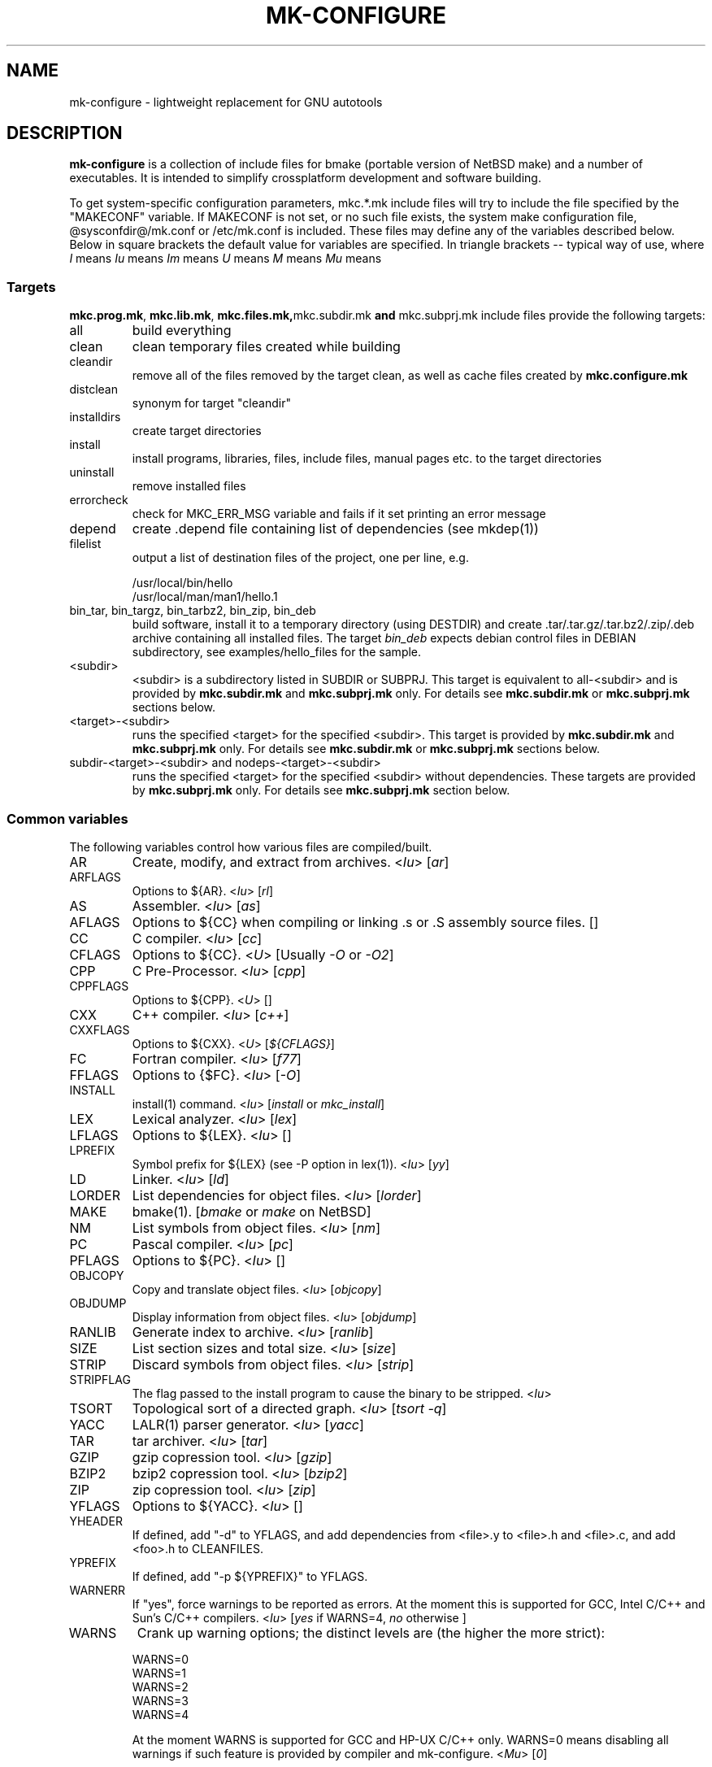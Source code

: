 .\"	$NetBSD$
.\"
.\" This file contains parts of NetBSD's bsd.README file
.\"
.\" Copyright (c) 2009-2010 by Aleksey Cheusov (vle@gmx.net)
.\" Absolutely no warranty.
.\"
.\" ------------------------------------------------------------------
.de VS \" Verbatim Start
.sp
.ft CW
.nf
.ne \\$1
..
.de VE \" Verbatim End
.ft R
.fi
.sp
..
.\" ------------------------------------------------------------------
.TH MK-CONFIGURE 7 "Sep 2, 2009" "" ""
.SH NAME
mk-configure \- lightweight replacement for GNU autotools
.SH DESCRIPTION
.B mk-configure
is a collection of include files for bmake (portable version of
NetBSD make) and a number of executables. It is intended to simplify
crossplatform development and software building.
.P
To get system-specific configuration parameters, mkc.*.mk include
files will try to include the file specified by the "MAKECONF"
variable.  If MAKECONF is not set, or no such file exists, the system
make configuration file, @sysconfdir@/mk.conf or /etc/mk.conf is
included.  These files may define any of the variables described
below. Below in square brackets the default value for variables are specified.
In triangle brackets -- typical way of use, where
.I I
means \"Initialized by mk-configure\",
.I Iu
means \"Initialized by mk-configure but may be initialized or overriden by user\",
.I Im
means \"Initialized by mk-configure but may be set in Makefile\",
.I U
means \"Usually set by user\",
.I M
means \"May be set or changed in project's Makefile\" and
.I Mu
means \"May be set in project's Makefile but may be initialized or overriden by user\".
.SS "Targets"
.BR mkc.prog.mk ", " mkc.lib.mk ", " mkc.files.mk, mkc.subdir.mk " and " mkc.subprj.mk
include files provide the following targets:
.IP all
build everything
.IP clean
clean temporary files created while building
.IP cleandir
remove all of the files removed by the target clean, as
well as cache files created by
.B mkc.configure.mk
.IP distclean
synonym for target "cleandir"
.IP installdirs
create target directories
.IP install
install programs, libraries, files, include files, manual pages etc.
to the target directories
.IP uninstall
remove installed files
.IP errorcheck
check for MKC_ERR_MSG variable and fails if it set printing
an error message
.IP depend
create .depend file containing list of dependencies (see mkdep(1))
.IP filelist
output a list of destination files of the project, one per line, e.g.
.VS
  /usr/local/bin/hello
  /usr/local/man/man1/hello.1
.VE
.IP "bin_tar, bin_targz, bin_tarbz2, bin_zip, bin_deb"
build software, install it to a temporary directory (using DESTDIR)
and create .tar/.tar.gz/.tar.bz2/.zip/.deb archive
containing all installed files.
The target
.I bin_deb
expects debian control files in DEBIAN subdirectory, see examples/hello_files
for the sample.
.IP <subdir>
<subdir> is a subdirectory listed in SUBDIR or SUBPRJ.
This target is equivalent to all-<subdir> and is provided by
.BR mkc.subdir.mk " and " mkc.subprj.mk
only. For details see
.BR mkc.subdir.mk " or " mkc.subprj.mk
sections below.
.IP <target>-<subdir>
runs the specified <target> for the specified <subdir>.
This target is provided by
.BR mkc.subdir.mk " and " mkc.subprj.mk
only. For details see
.BR mkc.subdir.mk " or " mkc.subprj.mk
sections below.
.IP "subdir-<target>-<subdir> and nodeps-<target>-<subdir>"
runs the specified <target> for the specified <subdir> without dependencies.
These targets are provided by
.BR mkc.subprj.mk
only. For details see
.BR mkc.subprj.mk
section below.
.SS "Common variables"
The following variables control how various files are compiled/built.
.IP AR
Create, modify, and extract from archives.
.RI < Iu >
.RI [ ar ]
.IP ARFLAGS
Options to ${AR}.
.RI < Iu >
.RI [ rl ]
.IP AS
Assembler.
.RI < Iu >
.RI [ as ]
.IP AFLAGS
Options to ${CC} when compiling or linking .s or .S
assembly source files.  []
.IP CC
C compiler.
.RI < Iu >
.RI [ cc ]
.IP CFLAGS
Options to ${CC}.
.RI < U >
.RI "[Usually " -O " or " -O2 ]
.IP CPP
C Pre-Processor.
.RI < Iu >
.RI [ cpp ]
.IP CPPFLAGS
Options to ${CPP}.
.RI < U >
.RI [ "" ]
.IP CXX
C++ compiler.
.RI < Iu >
.RI [ c++ ]
.IP CXXFLAGS
Options to ${CXX}.
.RI < U >
.RI [ ${CFLAGS} ]
.IP FC
Fortran compiler.
.RI < Iu >
.RI [ f77 ]
.IP FFLAGS
Options to {$FC}.
.RI < Iu >
.RI [ -O ]
.IP INSTALL
install(1) command.
.RI < Iu >
.RI [ install " or " mkc_install ]
.IP LEX
Lexical analyzer.
.RI < Iu >
.RI [ lex ]
.IP LFLAGS
Options to ${LEX}.
.RI < Iu >
.RI [ "" ]
.IP LPREFIX
Symbol prefix for ${LEX} (see -P option in lex(1)).
.RI < Iu >
.RI [ yy ]
.IP LD
Linker.
.RI < Iu >
.RI [ ld ]
.IP LORDER
List dependencies for object files.
.RI < Iu >
.RI [ lorder ]
.IP MAKE
bmake(1).
.RI [ bmake " or " make " on NetBSD]"
.IP NM
List symbols from object files.
.RI < Iu >
.RI [ nm ]
.IP PC
Pascal compiler.
.RI < Iu >
.RI [ pc ]
.IP PFLAGS
Options to ${PC}.
.RI < Iu >
.RI [ "" ]
.\" .IP OBJC
.\" Objective C compiler.  [${CC}]
.\" .IP OBJCFLAGS
.\" Options to ${OBJC}.  [${CFLAGS}]
.IP OBJCOPY
Copy and translate object files.
.RI < Iu >
.RI [ objcopy ]
.IP OBJDUMP
Display information from object files.
.RI < Iu >
.RI [ objdump ]
.IP RANLIB
Generate index to archive.
.RI < Iu >
.RI [ ranlib ]
.IP SIZE
List section sizes and total size.
.RI < Iu >
.RI [ size ]
.IP STRIP
Discard symbols from object files.
.RI < Iu >
.RI [ strip ]
.IP STRIPFLAG
The flag passed to the install program to cause the binary
to be stripped.
.RI < Iu >
.IP TSORT
Topological sort of a directed graph.
.RI < Iu >
.RI [ "tsort -q" ]
.IP YACC
LALR(1) parser generator.
.RI < Iu >
.RI [ yacc ]
.IP TAR
tar archiver.
.RI < Iu >
.RI [ tar ]
.IP GZIP
gzip copression tool.
.RI < Iu >
.RI [ gzip ]
.IP BZIP2
bzip2 copression tool.
.RI < Iu >
.RI [ bzip2 ]
.IP ZIP
zip copression tool.
.RI < Iu >
.RI [ zip ]
.IP YFLAGS
Options to ${YACC}.
.RI < Iu >
.RI [ "" ]
.IP YHEADER
If defined, add "-d" to YFLAGS, and add dependencies
from <file>.y to <file>.h and <file>.c, and add
<foo>.h to CLEANFILES.
.IP YPREFIX
If defined, add "-p ${YPREFIX}" to YFLAGS.
.IP WARNERR
If "yes", force warnings to be reported as errors.
At the moment this is supported for GCC, Intel C/C++ and Sun's C/C++ compilers.
.RI < "Iu" >
.RI [ yes " if WARNS=4, " no " otherwise ]"
.IP WARNS
Crank up warning options; the distinct levels are (the higher the
more strict):
.VS
    WARNS=0
    WARNS=1
    WARNS=2
    WARNS=3
    WARNS=4
.VE
At the moment WARNS is supported for GCC and HP-UX C/C++ only.
WARNS=0 means disabling all warnings if such feature is provided by compiler
and mk-configure.
.RI < Mu >
.RI [ 0 ]
.IP PREFIX
Target directory.
.RI < "U" >
.RI [ /usr/local ]
.IP BINDIR
Target directory for utilities.
.RI < "Iu Mu" >
.RI [ ${PREFIX}/bin ]
.IP SBINDIR
Target directory for administration utilities.
.RI < "Iu" >
.RI [ ${PREFIX}/sbin ]
.IP LIBDIR
Target directory for libraries.
.RI < "Iu" >
.RI [ ${PREFIX}/lib ]
.IP LIBEXECDIR
Target directory for system utilities.
.RI < "Iu" >
.RI [ ${PREFIX}/libexec ]
.IP DATADIR
Target directory for architecture-independent text files.
.RI < "Iu" >
.RI [ ${PREFIX}/share ]
.IP SYSCONFDIR
Target directory for configuration files.
.RI < "Iu" >
.RI [ ${PREFIX}/etc ]
.IP INFODIR
Target directory for .info files.
.RI < "Iu" >
.RI [ ${PREFIX}/info ]
.IP DESTDIR
Installation prefix.
.RI < "U" >
.RI [ "" ]
.IP MKC_ERR_MSG
If set, keep an error message.
.RI < "I M" >
.RI [ "" ]
.IP MKINSTALL
If not "yes", build everything but do not install. This option is useful
for e.g. internal libraries.
.RI < "Mu" >
.RI [ yes ]
.IP MKINSTALLDIRS
If "yes", install target directories (target
.IR installdirs )
before installing files (target 
.IR install ).
.RI < "Iu" >
.RI [ yes ]
.IP MKC_REQD
Minimal required version of
.BR mk-configure .
If required version is not found,
the target
.I errorcheck
fails.
.RI < "M" >
.IP MKC_VERSION
Version of
.IR mk-configure .
This variable is always set to non-empty value when mkc.*.mk include files are used,
so you can use it to initialize mk-c variables in mk.conf. For example:
.VS
/etc/mk.conf:
   ...
   .ifdef MKC_VERSION
   COPTS?=      -O2 -Werror
   SHRTOUT=    yes
   .endif # MKC_VERSION
.VE
.RI < "I" >
.IP PROJECTNAME
The name of a project. By default it is set to ${PROG}, ${LIB} or ${.CURDIR:T}.
For a top-level project using either mkc.subdir.mk or mkc.subprj.mk
it makes sense to set this variable explicitely in project's Makefile.
This variable is initialized before including mk.conf, so you can use it
to change build options, e.g. during development process.
.VS
/etc/mk.conf:
   ...
   .ifdef MKC_VERSION
   ...
   .if ${PROJECTNAME} == "foo"
   SHRTOUT=    yes
   PROG.gcc=   /usr/bin/gcc
   CC_TYPE=    gcc
   COPTS=      -O0 -g
   .endif
   .endif # MKC_VERSION
.VE
.RI < "Im" >
.IP CC_TYPE
C compiler type. This variable is set by
.B mk-configure
and can be overriden by user. It can get the following values:
.VS
Value     Description
----------------------
gcc       GNU C/C++ compiler
pcc       Portable C compiler
icc       Intel C/C++ compiler
msc       Microsoft C/C++ compiler
hpc       HP-UX C/C++ compiler
sunpro    SUNWspro C/C++ compiler
ibmc      IBM C/C++ compiler (Visual Age for C/C++?)
bcc       Borland C/C++ compiler
watcom    Watcom C/C++ compiler
como      COMO C/C++ compiler
decc      DEC C
mipspro   MIPSpro C compiler
.VE
.RI < "Iu" >
.IP CXX_TYPE
C++ compiler type. This variable is set by
.B mk-configure
and can be overriden by user. It can get the same values as CC_TYPE variable.
.RI < "Iu" >
.IP LD_TYPE
Linker type. This variable is set by
.B mk-configure
and can be overriden by user. It can get the following values:
.VS
Value        Description
----------------------
aixld        AIX linker
darwinld     Darwin linker (MacOS-X)
gnuld        GNU linker
hpld         HP-UX linker
interixld    Interix linker
scold        SCO linker
sunld        SunOS linker
osf1ld       OSF1 linker (Tru64)
.VE
.RI < "Iu" >
.IP SHRTOUT
If not "no", output messages about compiling, linking and creating libraries
are shortened and formatted.
.RI < "Iu" >
.RI [ no ]
.IP "CFLAGS.warns.<cctype>.<warn-level>, CXXFLAGS.warns.<cxxtype>.<warn-level>"
These variables are set by mk-configure and enable warning messages
for C or C++ compilers according to their types (CC_TYPE and CXX_TYPE)
and warning level (WARNS).
.RI < "Iu" >
.IP "CFLAGS.pic, CXXFLAGS.pic"
Options for C and C++ compilers for generating position independent
code.  On some platforms it makes sense to override this variable
(initialized by mk-configure) for better performance, for example,
one may use -fpic instead of -fPIC for GNU compiler.
.RI < "Iu" >
.SS "mkc.files.mk"
The include file
.B mkc.files.mk
handles the FILES variables and is included
from
.BR mkc.lib.mk " and " mkc.prog.mk .
.B mkc_imp.files.mk
List of supported variables:
.IP FILES
The list of files to install.
.\" .IP CONFIGFILES Similar semantics to FILES, except that the files
.\"  are installed by the `configinstall' target,
.\"  not the `install' target.
.\"  The FILES* variables documented below also apply.
.RI < "M" >
.IP FILESDIR
The location to install the files.
.RI < "Mu" >
.RI [ ${PREFIX}/bin ]
.IP FILESDIR_<fn>
The location to install the specific file <fn>.
.RI < "Mu" >
.IP FILESOWN
File owner. If
.B bmake
is run with root privileges, it defaults to
.I ${BINOWN}
or to
.I "`id -u`"
otherwise.
.RI < "Mu" >
.IP FILESOWN_<fn>
File owner of the specific file <fn>.
.RI < "Mu" >
.IP FILESGRP
File group. If
.B bmake
is run with root privileges, it defaults to
.RI < "Mu" >
.I ${BINGRP}
or to
.I "`id -g`"
otherwise.
.RI < "Mu" >
.IP FILESGRP_<fn>
File group of the specific file <fn>.
.RI < "Mu" >
.IP FILESMODE
File mode.
.RI < "Mu" >
.RI [ ${NONBINMODE} ]
.IP FILESMODE_<fn>
File mode of the specific file <fn>.
.RI < "Mu" >
.IP FILESNAME
Optional name to install each file as.
.RI < "Mu" >
.IP FILESNAME_<fn>
Optional name to install <fn> as.
.RI < "Mu" >
.IP CLEANFILES
Additional files to remove for the
.IR clean ", " cleandir " and " distclean
targets.
.RI < "I M" >
.IP DISTCLEANFILES
Additional files to remove for the
.IR cleandir " and " distclean
targets.
.RI < "I M" >
.IP CLEANDIRS
Additional directories to remove (recursively) for the
.IR clean ", " cleandir " and " distclean
targets.
.RI < "I M" >
.IP DISTCLEANDIRS
Additional directories to remove (recursively) for the
.IR cleandir " and " distclean
targets.
.RI < "I M" >
.\" .IP FILESBUILD_<fn> A value different from "no" will add the file
 \" to the list of
.\" targets to be built by `realall'.  Users of that variable
.\" should provide a target to build the file.
.\" .IP BUILDSYMLINKS List of two word items:
.\" lnsrc lntgt
.\" For each lnsrc item, create a symlink named lntgt.
.\" The lntgt symlinks are removed by the cleandir target.
.\" .IP UUDECODE_FILES List of files which are stored as <file>.uue in
 \" the source
.\" tree. Each one will be decoded with ${TOOL_UUDECODE}.
.\" The source files have a `.uue' suffix, the generated files do 
.\" not.
.\" .IP UUDECODE_FILES_RENAME_<fn>
.\" Rename the output from the decode to the provided name.
.\" *NOTE: These files are simply decoded, with no install or other
.\" rule applying implicitly except being added to the clean
.\" target.
.SS "mkc.prog.mk"
The include file
.B mkc.prog.mk
handles building program from one or
more source files, along with their manual pages.  It has a limited
number of suffixes.
The include file
.B mkc.prog.mk
includes the file named "../Makefile.inc"
if it exists.
List of supported variables:
.IP PROG
The name of the program to build.  If not supplied, nothing
is built.
.\" .IP PROG_CXX
.\" If defined, the name of the program to build.  Also
.\" causes mkc.prog.mk to link the program with the C++
.\" compiler rather than the C compiler.  PROG_CXX overrides
.\" the value of PROG if PROG is also set.
.RI < "M" >
.IP PROGNAME
The name that the above program will be installed as, if
different from ${PROG}.
.RI < "Mu" >
.IP SRCS
List of source files to build the program.  If SRCS is not
 defined, it's assumed to be ${PROG}.c.
.RI < "M" >
.IP CFLAGS
Additional flags to the compiler when creating C objects.
.RI < "Iu" >
.IP CPPFLAGS
Additional flags to the C pre-processor.
.RI < "Iu" >
.IP COPTS
Additional flags to the compiler when creating C objects.
.RI < "U" >
.IP LDADD
Additional objects.  Usually used for libraries.
For example, to link with the compatibility and utility
libraries, use:
.VS
    LDADD+=  -lutil -lcompat
.VE
.RI < "U" >
.IP LDFLAGS
Additional linker flags. Often used for specifying library directories.
.VS
    LDFLAGS+=  -L/opt/company/software/lib
.VE
.RI < "Mu I" >
.IP "BINDIR, BINMODE, BINOWN and BINGRP"
See
.IR "Common variables " and " mkc.files.mk"
sections.
.IP MKSHARE
If "no", act as "MKHTML=no MKINFO=no MKCATPAGES=no MKMAN=no".
I.e, don't build catman pages, man pages, info
documentation,...
.RI < "Iu" >
.RI [ yes ]
.\" .IP "COPTS.<prog> OBJCCOPTS.<prog> LDADD.<prog> CPPFLAGS.<prog> CXXFLAGS.<prog>"
.\" These provide a way to specify additions to the associated
.\" variables in a way that applies only to a particular
.\" program.  <prog> corresponds to
.\" .\" either
.\" PROG.
.\" .\" or PROG_CXX (if set)
.\" For example, if COPTS.foobar is
.\" set to "-g", "-g" will be added to COPTS only when compiling
.\" the "foobar" application.
.IP EXPORT_DYNAMIC
If "yes", add all symbols to the dynamic symbol table, that is make
all symbols visible from dynamic objects at run time (e.g. dlopen-ed
objects), otherwise only symbols referenced by some object file will
be exported.
.RI < "Mu" >
.RI [ no ]
.PP
.B mkc.prog.mk
includes
.B mkc.files.mk
.\" and
.\" .B mkc.own.mk
and therefore supports all variables supported by it.
.SS "mkc.lib.mk"
The include file
.B mkc.lib.mk
has support for building a static or dynanic library.  It has a
limited number of suffixes.
The include file
.B mkc.lib.mk
includes the file named "../Makefile.inc"
if it exists.
.B mkc.lib.mk
uses the following variables:
.IP LIB
The name of the library to build.
.RI < "M" >
.IP LIBDIR
See
.IR "Common variables " and " mkc.files.mk"
sections.
.IP SHLIB_MAJOR
Major shared library number. If unset, shared library is not built.
.RI < "M" >
.IP SHLIB_MINOR
Minor shared library number.
.RI < "M" >
.IP SHLIB_TEENY
Minor shared library number.
.RI < "M" >
.IP LIBOWN
Library owner. If
.B bmake
is run by an unprivileged user, it defaults to
.IR "`id -u`" .
.RI < "Iu" >
.IP LIBGRP
Library group. If
.B bmake
is run by an unprivileged user, it defaults to
.IR "`id -g`" .
.RI < "Iu" >
.IP LIBMODE
Library mode.
.RI < "Iu" >
.RI [ ${NONBINMODE} ]
.IP SHLIBMODE
Shared library mode.
.RI < "Iu" >
.IP LDADD
Additional objects. See LDADD in
.B mkc.prog.mk
.RI < "Mu" >
.IP LDFLAGS
Additional linker flags. See LDFLAGS in
.B mkc.prog.mk
.RI < "Mu" >
.IP MAN
The manual pages to be installed (use a .1 - .9 suffix).
.RI < "M" >
.IP SRCS
List of source files to build the library.  Suffix types
 .s, .c, and .f are supported.  Note, .s files are preferred
 to .c files of the same name.
.RI < "M" >
.\" (This is not the default for
.\"  versions of make.)
.\" LIBDPLIBS	A list of the tuples:
.\" 			libname  path-to-srcdir-of-libname
.\" 		For each tuple;
.\" 		     *	LIBDO.libname contains the .OBJDIR of the library
.\" 			`libname', and if it is not set it is determined
.\" 			from the srcdir and added to MAKEOVERRIDES (the
.\" 			latter is to allow for build time optimization).
.\" 		     *	LDADD gets  -L${LIBDO.libname} -llibname    added.
.\" 		     *	DPADD gets  ${LIBDO.libname}/liblibname.so  or
.\" 				    ${LIBDO.libname}/liblibname.a   added.
.\" 		This variable may be used for individual libraries, as
.\" 		well as in parent directories to cache common libraries 
.\" 		as a build-time optimization.
.\" 
.\" The include file <bsd.lib.mk> includes the file named "../Makefile.inc"
.\" if it exists, as well as the include file <bsd.man.mk>.
.\" 
.\" It has rules for building profiled objects; profiled libraries are
.\" built by default.
.IP LDCOMPILER
If "yes", ${CC} is used for linking instead of ${LD}.
For C++ sources ${CXX} is used for linking.
.RI < "Iu" >
.RI [ no ]
.IP MKSHLIB
If not "no", build and install shared library provided that SHLIB_MAJOR is defined.
.RI < "IMu" >
.RI [ yes ]
(for MACHINE_ARCHs that support it)
.IP MKSTATICLIB
If not "no", build and install static library.
.RI < "IMu" >
.RI [ yes ]
.IP MKPICLIB
If not "no", build and install *_pic.a library.
.RI < "IMu" >
.RI [ no ]
.IP MKPROFILELIB
If "no", don't build or install the profiling (*_p.a) libraries.
.RI < "Iu" >
.RI [ no ]
.IP MKDLL
If "yes", build and install the dynamically loaded library (<lib>.so)
instead of shared library. If "only", do not make static library.
.RI < "M" >
.RI [ no ]
.IP EXPORT_SYMBOLS
Only symbols listed in a specified file (one symbol per line) are
exported. This variable has no effect on some platforms.  By default
all symbols are exported.
.RI < "M" >
[]
.\" .IP "COPTS.lib<lib> OBJCCOPTS.lib<lib> LDADD.lib<lib> CPPFLAGS.lib<lib> CXXFLAGS.lib<lib>"
.\" These provide a way to specify additions to the associated
.\" variables in a way that applies only to a particular
.\" library.  <lib> corresponds to a LIB variable.
.\" For example, if COPTS.libfoobar is
.\" set to "-g", "-g" will be added to COPTS only when compiling
.\" the "libfoobar" library.
.PP
Libraries are ranlib'd when made.
.B mkc.lib.mk
includes
.B mkc.files.mk
and therefore supports all variables supported by it.
.SS "mkc.subprj.mk"
The include file
.B mkc.subprj.mk
handles subprojects (subdirectories)
organized as a dependency graph.
It includes the file named "../Makefile.inc"
if it exists,
and provides all targets provided by
.BR mkc.prog.mk .
Variable SUBPRJ contains a list of pairs
.I depdir:dir
which mean that subproject
.I dir
depends on
.IR depdir.
.B mkcmake all
command will build all subprojects listed in SUBPRJ in a correct
order (starting with subprojects having no dependencies and so on).
There is also a target which allows the command
.I "bmake <subdir>"
where
<subdir>
is any directory listed in
the variable SUBPRJ.
The following targets are also provided:
<target>-<subdir>
where
<target>
is either of the following:
all, clean, cleandir, depend, installdirs, install, uninstall and filelist.
Also provided are: targets
nodeps-<target>-<subdir> and subdir-<target>-<subdir>.
Difference between
<target>-<subdir>
and
nodeps-<target>-<subdir>
is that 
.B "mkcmake <target>-<subdir>"
runs the specified
<target>
for
<subdir>
and all its dependencies while 
.B "mkcmake nodeps-<target>-<subdir>"
-- only for
<subdir>. A target subdir-<target>-<subdir> is a synonym for nodeps-<target>-<subdir>
See
.I examples/hello_dictd
subdirectory for the sample of use.
.IP SUBPRJ
Subprojects and dependencies
.RI < "M" >
.IP SUBPRJ_DFLT
List of projects built and installed by default.
The default is all projects listed in SUBPRJ.
.RI < "IMu" >
.IP EXPORT_VARNAMES
List of variables to export before running make for subdirectories.
By default MKC_CACHEDIR variable is exported. As a result cache files
for subprojects are created in a top-level directory.
.RI < "Mu" >
.RI [ MKC_CACHEDIR ] 
.IP NOEXPORT_VARNAMES
List of variables excluded from EXPORT_VARNAMES.
.RI < "Mu" >
.RI [ "" ]
.IP NOSUBDIR
The same as in
.B mkc.subdir.mk
.SS "mkc.subdir.mk"
The include file
.B mkc.subdir.mk
contains the default targets for building
subdirectories.
It includes the file named "../Makefile.inc"
if it exists,
and provides the same targets as
.BR mkc.prog.mk .
For all of
the directories listed in the variable SUBDIR, the specified directory 
will be visited and the target made.  There is also a default target which
allows the command
.I "bmake <subdir>"
where
.I "<subdir>"
 is any directory listed in
the variable SUBDIR.
As a special case, the use of a token .WAIT
as an entry in SUBDIR acts
as a synchronization barrier when multiple make jobs are run; subdirs
before the .WAIT
must complete before any subdirs after .WAIT are
started.  See
.B bmake(1)
for some caveats on use of .WAIT and other
special sources.
.IP SUBDIR
List of subdirectories
.RI < "M" >
.IP "EXPORT_VARNAMES and NOEXPORT_VARNAMES"
The same as in mkc.subprj.mk include file.
.IP NOSUBDIR
If for some reason you want to exclude some subdirectories from build,
list them in this variable.
.RI < "U" >
.RI [ "" ]
.SS "mkc.configure.mk"
.B mkc.configure.mk
is an auxiliary include file for checking platform's features
like headers, function or variable declarations, function implementation
in a particular libraries, data types sizes etc.
This include file is included by
.BR mkc.prog.mk " and " mkc.lib.mk
automatically
but in many cases it makes sense to include it explicitly.
.B mkc.configure.mk
supports the following variables.
.IP MKC_CHECK_HEADERS
List of headers to be checked.
As a result of the check bmake's variable
.B HAVE_HEADER.<header>
is set to
either 0 or 1.
.br
<header>: tr|./|__|g
.br
Also -DHAVE_HEADER_<HEADER>=(0 or 1)
is added to CFLAGS unless MKC_NOAUTO is set to 1.
.br
<HEADER>: tr|a-z./|A-Z__|g
.VS
 Ex:  MKC_CHECK_HEADERS += sys/time.h fcntl.h execinfo.h
 Res: HAVE_HEADER.sys_time_h = 1
      HAVE_HEADER.fcntl_h    = 1
      HAVE_HEADER.execinfo_h = 1
      CFLAGS += -DHAVE_HEADER_SYS_TIME_H=1 -DHAVE_HEADER_FCNTL=1
.VE
.IP MKC_REQUIRE_HEADERS
The same as MKC_CHECK_HEADERS, but absense of header is
treated as a fatal error (See
.B errorcheck
target.
.IP MKC_CHECK_FUNCLIBS
List of <function>:<library> pairs to be checked,
<library> part is optional. If <library> is present,
presense of <function> in libc is also checked automatically.

As a result of the check bmake's variable
HAVE_FUNCLIB.<function>.<library> (or HAVE_FUNCLIB.<function>)
is set to either 0 or 1.

By default, if <function> is found in <library> but not in libc,
"-l<library>" is automatically added to LDADD unless
<function>:<library> is listed in MKC_NOAUTO_FUNCLIBS or
MKC_NOAUTO_FUNCLIBS is equal to 1 or
MKC_NOAUTO is set to 1
.VS
 Ex:  MKC_CHECK_FUNCLIBS  += strlcat fgetln getline getopt_long
      MKC_CHECK_FUNCLIBS  += crypt:crypt dlopen:dl nanosleep:rt
      MKC_CHECK_FUNCLIBS  += ftime:compat gettimeofday
      MKC_NOAUTO_FUNCLIBS += ftime:compat
 Res: HAVE_FUNCLIB.strlcat      = 1
      HAVE_FUNCLIB.fgetln       = 1
      HAVE_FUNCLIB.getline      = 0
      HAVE_FUNCLIB.getopt_long  = 1
      HAVE_FUNCLIB.crypt        = 0
      HAVE_FUNCLIB.crypt.crypt  = 1
      HAVE_FUNCLIB.dlopen       = 1
      HAVE_FUNCLIB.dlopen.dl    = 0
      HAVE_FUNCLIB.nanosleep    = 1
      HAVE_FUNCLIB.nanosleep.rt = 1
      HAVE_FUNCLIB.ftime        = 0
      HAVE_FUNCLIB.ftime.compat = 1
      HAVE_FUNCLIB.gettimeofday = 1
      LDADD += -lcrypt
.VE
.IP MKC_REQUIRE_FUNCLIBS
The same as MKC_CHECK_FUNCLIBS, but absense of funclib is
treated as a fatal error (See
.B errorcheck
target.
.IP MKC_SOURCE_FUNCLIBS
The same as MKC_CHECK_FUNCLIBS, but if <function> is absent
both in the specified <library> and in libc, function.c is
added to SRCS unless MKC_NOAUTO=1.
.VS
 Ex:  MKC_SOURCE_FUNCLIBS+= getline
 Res: SRCS+= getline.c
      HAVE_FUNCLIB.getline= 0
.VE
.IP MKC_CHECK_DEFINES
List of define:header to check. <header> part is optional.

As a result of the check bmake's variable
HAVE_DEFINE.<define>.<header> (or HAVE_DEFINE.<define>)
is set to either 0 or 1.
.br
<header>: tr|./|__|g
.br
Also -DHAVE_DEFINE_<DEFINE>_<HEADER>=1
or   -DHAVE_DEFINE_<DEFINE>=1
is added to CFLAGS if the specified define was detected
unless MKC_NOAUTO is set to 1.
.br
<HEADER>: tr|a-z./|A-Z__|g
.br
<DEFINE>: tr|a-z|A-Z|g
.VS
 Ex:  MKC_CHECK_DEFINES += RTLD_LAZY:dlfcn.h __GNUC__ _MSC_VER_
 Res: HAVE_DEFINE.RTLD_LAZY.dlfcn_h = 1
      HAVE_DEFINE.__GNUC__          = 1
      HAVE_DEFINE._MSC_VER_         = 0
      CFLAGS += -DHAVE_DEFINE_RTLD_LAZY_DLFCN_H=1 \\
                -DHAVE_DEFINE___GNUC__=1
.VE
.IP MKC_REQUIRE_DEFINES
The same as MKC_CHECK_DEFINES, but absense of the define is
treated as a fatal error (See
.B errorcheck
target.
.IP MKC_CHECK_TYPES
List of type:header to check. <header> part is optional.

As a result of the check bmake's variable
HAVE_TYPE.<type>.<header> (or HAVE_TYPE.<type>)
is set to either 0 or 1.
.br
<header>: tr|./|__|g

Also -DHAVE_TYPE_<TYPE>_<HEADER>=1 (or   -DHAVE_TYPE_<TYPE>=1)
is added to CFLAGS if the specified type was detected
unless MKC_NOAUTO is set to 1.
.br
<HEADER>: tr|a-z./|A-Z__|g
.br
<TYPE>:   tr|a-z|A-Z|g
.VS
 Ex:  MKC_CHECK_TYPES += size_t:string.h
 Res: HAVE_TYPE.size_t.string_h = 1
      CFLAGS += -DHAVE_TYPE_SIZE_T_STRING_H=1
.VE
.IP MKC_REQUIRE_TYPES
The same as MKC_CHECK_TYPES, but absense of the type declaration is
treated as a fatal error (See
.B errorcheck
target.
.IP MKC_CHECK_VARS
List of variable:header to check. <header> part is optional.
       
As a result of the check bmake's variable
HAVE_DEFINE.<variable>.<header> (or HAVE_DEFINE.<variable>)
is set to either 0 or 1
.br
<header>: tr|./|__|g
.br
Also -DHAVE_DEFINE_<VARIABLE>_<HEADER>=1
(or -DHAVE_DEFINE_<VARIABLE>=1)
is added to CFLAGS if the specified variable was detected
unless MKC_NOAUTO is set to 1.
.br
<HEADER>: tr|a-z./|A-Z__|g
.VS
 Ex:  MKC_CHECK_VARS += sys_errlist:errno.h
 Res: HAVE_VAR.sys_errlist.errno_h = 1
      CFLAGS += -DHAVE_VAR_SYS_ERRLIST_ERRNO_H
.VE
.IP MKC_REQUIRE_VARS
The same as MKC_CHECK_VARS, but absense of the variable declaration is
treated as a fatal error (See
.B errorcheck
target.
.IP MKC_CHECK_MEMBERS
List of <type>.<member>:<header> to check.
<header> part is optional.

As a result of the check bmake's variable
HAVE_MEMBER.<type>_<member>.<header>
(or HAVE_MEMBER.<type>_<member>)
is set to either 0 or 1 depending on the result.
.br
<header>: tr|./|__|g
.br
Also -DHAVE_MEMBER_<TYPE>_<MEMBER>_<HEADER>=1
(or   -DHAVE_MEMBER_<TYPE>_<MEMBER>=1)
is added to CFLAGS if the specified member was found in
appropriate type
unless MKC_NOAUTO is set to 1.
.br
<HEADER>: tr|a-z./|A-Z__|g
.br
<TYPE>:   tr|a-z./|A-Z__|g
.br
<MEMBER>: tr|a-z./|A-Z__|g
.VS
   Ex:  MKC_CHECK_VARS += struct-ifreq.ifr_ifrn.ifrn_name:net/if.h
        MKC_CHECK_VARS += struct-tm.tm_isdst:time.h
   Res: HAVE_MEMBER.struct_ifreq_ifr_ifrn_ifrn_name.net_if_h=1
        HAVE_MEMBER.struct_tm_tm_isdst.time_h=1
        CFLAGS += -DHAVE_MEMBER_STRUCT_IFREQ_IFR_IFRN_IFRN_NAME_NET_IF_H=1
        CFLAGS += -DHAVE_MEMBER_STRUCT_TM_TM_ISDST_TIME_H=1
.VE
.IP MKC_REQUIRE_MEMBERS
The same as MKC_CHECK_MEMBERS, but absense of the member is
treated as a fatal error (See
.B errorcheck
target.
.IP MKC_CHECK_FUNCS<N>
List of <func>:<header> to be check. <header> part is optional.

As a result of the check bmake's variable
HAVE_FUNC<N>.<func>.<header> (or HAVE_FUNC<N>.<func>)
is set to either 0 or 1.
.br
<header>: tr|./|__|g
.br
Also -DHAVE_FUNC<N>_<FUNC>_<HEADER>=(0 or 1)
(or   -DHAVE_FUNC<N>_<FUNC>=(0 or 1))
is added to CFLAGS if the specified function was detected
unless MKC_NOAUTO is set to 1.
.br
<HEADER>: tr|a-z./|A-Z__|g
.VS
 Ex:  MKC_CHECK_FUNCS2 += fgetln:stdio.h
      MKC_CHECK_FUNCS6 += pselect:sys/select.h
 Res: HAVE_FUNC2.fgetln.stdio_h = 1
      HAVE_FUNC6.pselect.sys.select_h = 1
      CFLAGS += -DHAVE_FUNC2_FGETLN_STDIO_H=1 \\
             += -DHAVE_FUNC6_PSELECT_SYS_SELECT_H=1
.VE
.IP MKC_REQUIRE_FUNCS<N>
The same as MKC_CHECK_FUNCS<N>, but absense of the function declaration is
treated as a fatal error (See
.B errorcheck
target.
.IP MKC_CHECK_CUSTOM
A list of custom checks (list of names).
MKC_CUSTOM_FN.<custom_check_name> is a
"C", "C++" or "Fortran" source filename or an executable program
for your custom check,
e.g., filename.c, filename.cc, subdir/filename.cxx, filename.C,
filename.cpp, mychecks/filename.f or subdir/executable_script.

.B mk-configure
tries to compile or run the specified file and sets
CUSTOM.<custom_check_name> variable to 1, 0 or other value.
If MKC_CUSTOM_FN.<custom_check_name> is unset, it
defaults to custom_check_name.c

Also -DCUSTOM_<CUSTOM_CHECK_NAME>=1
is added to CFLAGS if the specified check succeeded
unless MKC_NOAUTO is set to 1.
.br
<CUSTOM_CHECK_NAME>: tr|a-z|A-Z|g
.VS
 Ex.  MKC_CHECK_CUSTOM+=               nested_funcs
      MKC_CUSTOM_FN.nested_funcs=      nested_funcs.c
      MKC_CUSTOM_FN.script_check=      checks/script_check
 Res. CUSTOM.nested_funcs=        1
      CUSTOM.script_check=        0
      CFLAGS+= -DCUSTOM_NESTED_FUNCS=1
.VE
Note that script for the check should be an executable file.
.IP MKC_REQUIRE_CUSTOM
The same as MKC_CHECK_CUSTOM, but failure is
treated as a fatal error (See
.B errorcheck
target. 0 and empty value of CUSTOM.xxx means failure.
.IP MKC_CUSTOM_DIR
Directory with custom checks source files.
See MKC_CHECK_CUSTOM. It defaults to ${.CURDIR}.
.IP MKC_CHECK_BUILTINS
.B mk-configure
provides a number of built-in custom checks, that is, source files
to compile or scripts to run in order to check for something.
Checks listed in MKC_CHECK_BUILTINS will be run.
.RS
Avalable values:
.TP
.BR prog_flex ", " prog_bison ", " prog_gawk ", " prog_gm4
Find flex, bison, GNU awk or GNU m4 by analysing program's help and/or
version messages. If found, BUILTIN.prog_<progname> is set to a path,
otherwise it is set to an empty string. Note that
.I gawk
may be found as
.IR awk ,
.I bison
as
.IR yacc ,
.I gm4
as
.IR m4
and
.I flex
as
.IR lex .
.TP
.B endianess
BUILTIN.endianess variable is set to either
.IR little ", " big " or " unknown
depending on a hardware.
.RE
.IP MKC_CHECK_PROGS
List of <progname>s to check.
As a result of the check bmake's variable
HAVE_PROG.<progname> is set to either 1 (true) or 0 (false).
Also PROG.<progname> is set to a full path of a program
or to an empty string.
.VS
 Ex:  MKC_CHECK_PROGS += lua ruby gawk runawk
 Res: HAVE_PROG.lua             = 1
      PROG.lua                  = /usr/pkg/bin/lua
      HAVE_PROG.ruby            = 0
      HAVE_PROG.gawk            = 1
      PROG.gawk                 = /usr/bin/gawk
      HAVE_PROG.runawk          = 1
      PROG.runawk               = /usr/pkg/bin/runawk
.VE
If MKC_PROG.id.<progname> is set to, e.g, <prog_id>,
then HAVE_PROG.<prog_id> and PROG.<prog_id> are set.
MKC_PROG.id.<progname> also changes cache file names.
.IP MKC_REQUIRE_PROGS
The same as MKC_CHECK_PROGS, but absense of program is
treated as a fatal error (See
.B errorcheck
target).
.IP MKC_CHECK_SIZEOF
List of <type>:<header> to check. <header> part is optional.

As a result of the check bmake's variable
SIZEOF.<type>.<header> (or SIZEOF.<type>)
is set to the data type size or string "failed".
.br
<type>: tr|*-|P_|g
.br
<header>: tr|/.|__|g
.br
Also -DSIZEOF_<TYPE>_<HEADER>=<failed|1|2|...>
(or -DSIZEOF_<TYPE>=<failed|1|2|...>)
is added to CFLAGS
if sizeof() check was successful
unless MKC_NOAUTO is set to 1
.br
<TYPE>: tr|a-z*-|A-ZP_|g
.br
<HEADER>: tr|a-z/.|A-Z__|g
.br
.VS
 Ex:  MKC_CHECK_SIZEOF += void*
      MKC_CHECK_SIZEOF += long-long off_t:sys/types.h
 Res: SIZEOF.voidP             = 4
      SIZEOF.long_long         = 4
      SIZEOF.off_t.sys_types_h = 8
      CFLAGS += -DSIZEOF_VOIDP=4 \\
                -DSIZEOF_LONG_LONG=4 \\
                -DSIZEOF_OFF_T_SYS_TYPES_H=8
.VE
.IP MKC_NOAUTO_FUNCLIBS
See MKC_CHECK_FUNCLIBS
.IP MKC_NOAUTO
See MKC_CHECK_{HEADERS,FUNCLIBS,FUNCS,VARS,DEFINES,SIZEOF}.
.IP MKC_COMMON_HEADERS
List of header files always #include'd to the test .c file
in MKC_CHECK_{DEFINES,VARS,FUNCS<N>,SIZEOF} checks.
The default value is an empty list.
.VS
  Ex: MKC_COMMON_HEADERS += unistd.h stdlib stdio.h string.h
      MKC_CHECK_SIZEOF   += offs_t size_t ssize_t
.VE
.IP MKC_COMMON_DEFINES
List of defines always passed to compiler
in MKC_CHECK_{DEFINES,VARS,FUNCS<N>,SIZEOF} checks.
.VS
   Ex: MKC_COMMON_DEFINES += -D_GNU_SOURCE -D_FILE_OFFSET_BITS=64 # Linux
       MKC_COMMON_DEFINES += -D_ALL_SOURCE # Interix
.VE
.IP MKC_COMMON_DEFINES.<OPSYS>
The same as MKC_COMMON_DEFINES but only for OPSYS (uname -s).
.VS
   Ex: MKC_COMMON_DEFINES.Linux   += -D_GNU_SOURCE -D_FILE_OFFSET_BITS=64
       MKC_COMMON_DEFINES.Interix += -D_ALL_SOURCE
.VE
.IP MKC_CACHEDIR
Directory where intermediate and cache files are created.
It defaults to ${.OBJDIR}.
.\" Setting this variable to something common for huge amount of
.\" projects can save lots of time/energy wasted on unnecessary
.\" rechecking. Idea: to use hash from options passed to compiler
.\" for calculating the cache directory
.\" ( remove -Wxxx etc. + sort + uniq + crc32/md5/...).
.IP MKC_SHOW_CACHED
Setting it to 0 will hide
.VS
   Checking ... (cached) ...
.VE
messages, that is, messages about fetching results from cache files.
.IP MKC_DELETE_TMPFILES
If set to 1, temporary files are removed.
.IP MKC_NOCACHE
All results are cached unless MKC_NOCACHE variable is set
non-empty value
.SS "mkc_imp.scripts.mk"
.B mkc_imp.scripts.mk
is internal include file which is included from
.BR mkc.prog.mk ", " mkc.lib.mk " and " mkc.files.mk .
Do not use it directly!
It provides installing and uninstalling the scripts.
The following variables are provided:
.IP SCRIPTS
A list of interpreter scripts (written in shell, awk, lua etc).
These are installed like programs.
.RI < "M" >
.IP SCRIPTSNAME
The name that the above program will be installed as, if
different from ${SCRIPTS}.
.RI < "Mu" >
.IP SCRIPTSNAME_<script>
Optional name to install <script> as. If <script> has a form
<subdir>/<filename>, SCRIPTSNAME_<subdir>_<filename> is used.
.RI < "Mu" >
.IP SCRIPTSDIR
Target directory for scripts.
.RI < "Iu" >
.RI [ ${BINDIR} ]
.IP SCRIPTSDIR_<script>
Optional directory to install <script> to. If <script> has a form
<subdir>/<filename>, SCRIPTSDIR_<subdir>_<filename> is used.
.RI < "Mu" >
.IP SCRIPTSOWN
Script files owner.
.RI < "Iu" >
.RI [ ${BINOWN} ]
.IP SCRIPTSGRP
Script file group.
.RI < "Iu" >
.RI [ ${BINGRP} ]
.IP SCRIPTSMODE
Script file mode.
.RI < "Iu" >
.RI [ ${BINMODE} ]
.SS "mkc_imp.lua.mk"
.B mkc_imp.lua.mk
is internal include file which is included from
.BR mkc.prog.mk " and " mkc.lib.mk .
Do not use it directly.
It provides support for Lua programming language, i.e. building and installing
Lua- and/or C-based modules.
The following variables are provided:
.IP LUA_LMODULES
List of .lua modules. They are installed to
.I ${LUA_LMODDIR}
directory.
.RI < "M" >
.IP LUA_CMODULE
Compiled Lua module written in, e.g., C or C++. It is installed to
.I ${LUA_CMODDIR}
directory.
.RI < "M" >
.IP LUA_LMODDIR
Directory for Lua modules written in Lua. It is assigned
with a help of
.I "pkg-config --variable=INSTALL_LMOD lua"
command and can be overriden by user.
.RI < "Iu" >
.IP LUA_CMODDIR
Directory for compiled Lua modules written in, e.g., C or C++.
It is assigned with a help of
.I "pkg-config --variable=INSTALL_CMOD lua"
command and can be overriden by user.
.RI < "Iu" >
.SS "mkc_imp.intexts.mk"
.B mkc_imp.intexts.mk
is internal include file which is included from
.BR mkc.prog.mk ", " mkc.lib.mk " and " mkc.files.mk .
Do not use it directly.
It provides conversion of <fn>.in files to <fn> by
expanding the following @@ patterns:
.\" .TS
.\" tab(:), center, box;
.\" c | c
.\" l | l.
.\" Pattern:Result
.\" _
.\" @prefix@:${PREFIX}
.\" @bindir@:${BINDIR}
.\" @mandir@:${MANDIR}
.\" @sbindir@:${SBINDIR}
.\" @libdir@:${LIBDIR}
.\" @libexecdir@:${LIBEXECDIR}
.\" @datadir@:${DATADIR}
.\" @sysconfdir@:${SYSCONFDIR}
.\" @incsdir@:${INCSDIR}
.\" .TE
.ne 11
.VS
 Pattern       Result
----------------------
@prefix@       ${PREFIX}
@bindir@       ${BINDIR}
@mandir@       ${MANDIR}
@sbindir@      ${SBINDIR}
@libdir@       ${LIBDIR}
@libexecdir@   ${LIBEXECDIR}
@datadir@      ${DATADIR}
@sysconfdir@   ${SYSCONFDIR}
@incsdir@      ${INCSDIR}
.VE
The following variables are provided:
.IP INFILES
List of files to generate.
.RI < "M" >
.IP INSCRIPTS
List of scripts to generate.
.RI < "M" >
.IP INTEXTS_REPLS
List of Pattern/Replacement pairs separated by space, e.g.
.VS
    INTEXTS_REPLS+=   version ${VERSION}
    INTEXTS_REPLS+=   author_email ${AUTHOR_EMAIL}
.VE
.RI < "M" >
.IP INTEXTS_SED
List of additional
.B sed(1)
expressions for expanding, e.g.
.VS
    INTEXTS_SED+=   -e 's,@version@,${VERSION},g'
.VE
.RI < "M" >
.SS "mkc_imp.info.mk"
.B mkc_imp.info.mk
is internal include file which is included from
.BR mkc.prog.mk ", " mkc.lib.mk " and " mkc.files.mk .
Do not use it directly!
This module provides creation of .info files from .txi, .texi and .texinfo sources
and provides the following variables:
.IP MKINFO
If "no", don't build or install Info documentation from
Texinfo source files.
.RI < "Iu" >
.RI [ yes ]
.IP TEXINFO
List of Texinfo source files.  Info documentation will
consist of single files with the extension replaced by .info.
.RI < "M" >
.IP INFOFLAGS
Flags to pass to makeinfo. []
.RI < "Iu" >
.SS "mkc_imp.man.mk"
.B mkc_imp.man.mk
is internal include file which is included from
.BR mkc.prog.mk ", " mkc.lib.mk " and " mkc.files.mk .
Do not use it directly!
This module provides installation of manual pages and creation of catpages
and HTML pages and provides the following variables:
.IP MANDIR
Target directory for man pages.
.RI < "Iu" >
.RI [ ${PREFIX}/man ]
.IP USETBL
If not "no", preprocess man pages using
.B tbl(1)
while generating cat pages.
.RI < "IM" >
.RI [ no ]
.IP MANZ
If not "no", compress manual pages at installation time.
.RI < "Iu" >
.RI [ no ]
.IP MAN
Manual pages (should end in .1 - .9).  If no MAN variable is
defined, "MAN=${PROG}.1" is assumed if it exists.
.RI < "M" >
.IP MKMAN
If "no", don't build or install the man pages,
and also acts as "MKCATPAGES=no MKHTML=no".
.RI < "Iu" >
.RI [ yes ]
.IP MKCATPAGES
If "no", don't build or install the catman pages.
.RI < "Iu" >
.RI [ no ]
.IP MKHTML
If "no", don't build or install the HTML man pages.
.RI < "Iu" >
.RI [ no ]
.IP HTMLDIR
Target directory for html pages generated from man pages.
.RI < "Iu" >
.RI [ ${MANDIR} ]
.IP MLINKS
List of manual page links (using a .1 - .9 suffix).  The
linked-to file must come first, the linked file second,
and there may be multiple pairs.  The files are hard-linked.
.RI < "M" >
.SS "mkc_imp.links.mk"
.B mkc_imp.links.mk
is internal include file which is included from
.BR mkc.prog.mk ", " mkc.lib.mk " and " mkc.files.mk .
Do not use it directly! This module provides creation of hard and symbolic
links and provides the following variables: 
.IP LINKS
The list of binary links; should be full pathnames, the
linked-to file coming first, followed by the linked
file.  The files are hard-linked.  For example, to link
${BINDIR}/gzip and ${BINDIR}/gunzip, use:
.VS
    LINKS=   ${DESTDIR}/bin/gzip ${DESTDIR}${BINDIR}/gunzip
.VE
.RI < "M" >
.IP SYMLINKS
The list of symbolic links; should be full pathnames.
Syntax is identical to LINKS. Note that DESTDIR is not
automatically included in the link.
.RI < "M" >
.SS "mkc_imp.inc.mk"
.B mkc_imp.inc.mk
is internal include file which is included from
.BR mkc.prog.mk ", " mkc.lib.mk " and " mkc.files.mk .
Do not use it directly!
This module provides installation of header files and provides
the following variables:
.IP INCSDIR
Target directory for includes.
.RI < "Iu" >
.RI [ ${PREFIX}/include ]
.IP INCS
The list of include files.
.RI < "M" >
.IP INCSNAME
Target name of the include file, if only one; same as
FILESNAME, but for include files.
.RI < "M" >
.IP INCSNAME_<file>
The name file <file> should be installed as, if not <file>,
same as FILESNAME_<file>, but for include files.
.RI < "Mu" >
.IP INCSSRCDIR
Source directory for include files. This variable have an influence on
CPPFLAGS (-I${INCSSRCDIR} is added) and on an installation of include files
(paths in ${INCS} are relative to ${INCSSRCDIR}).
.RI < "M" >
.RI [ . ]
.SS "mkc.minitest.mk"
.B mkc.minitest.mk
is an auxiliary include file that implement simple framework for unit
tests.  Idea: application provides the target test_output and
expect.out file that contains ideal output. "bmake test" runs "bmake
test_output" and compare generated output with expect.out.
Look at the sources.
.SS "mkc_imp.pkg-config.mk"
.B mkc_imp.pkg-config.mk
is internal include file which is included from
.BR mkc.prog.mk " and " mkc.lib.mk .
Do not use it directly!
This module supports dependencies controlled by
.B pkg-config
program. As a result CPPFLAGS and LDADD variables are modified according
to "pkg-config --cflags ..." and "pkg-config --libs ...".
The following variables are provided:
.IP PKG_CONFIG_DEPS
List of dependency libraries. Spaces around <=, >=, =, < and > are not allowed.
.RI < "M" >
.IP PKG_CONFIG.exists.<lib>
If "1", <lib> exists, "0" otherwise.
Inside <lib> <=, >=, =, < and > and replaced with
_le_, _ge_, _eq_, _lt_ and _gt_ respectively.
.RI < "Iu" >
.IP PKG_CONFIG_VARS.<lib>
List of variables to check for library <lib>.
.RI < "M" >
.IP PKG_CONFIG.var.<lib>.<var>
Variable value (pkg-config --variable=<var> <lib>).
.RI < "Iu" >
.SS "mkc_imp.pod.mk"
.B mkc_imp.pod.mk
is internal include file which is included from
.BR mkc.prog.mk " and " mkc.lib.mk .
Do not use it directly!
It provides support for POD (Plain Old Documentation) markup language,
i.e. convertion of POD documents to MAN pages
(suffix rules: .pod.1, ... , .pod.9) and HTMLs
(.pod.html).
The following variables are provided:
.IP POD2MAN
Path to POD to MAN conversion utility
.RI < "Iu" >
.RI [ pod2man ].
.IP POD2MAN_FLAGS
Flags passed to ${POD2MAN}
.RI < "Iu" >
.RI [ "-r '' -n '${.TARGET:T:R}' -c ''" ].
.IP POD2HTML
Path to POD to HTML conversion utility
.RI < "Iu" >
.RI [ pod2html ].
.IP POD2HTML_FLAGS
Flags passed to ${POD2HTML}
.RI < "Iu" >
.RI [ "" ].
.SH "CROSS BUILD"
.B mk-configure
is ready for cross-build. For it you may need to set up
cross-tools by setting the following variables:
CC, CPPFLAGS, LDFLAGS, CXX, LD, LD_TYPE, AR, STRIP
and maybe others.
Also note that all variables set by 
.I configure.mk
module can be overriden by you. Sample of use:
.VS
$ cat cross-setup.mk
CC=/path/to/cross/bin/cc
CXX=/path/to/cross/bin/cc
LD=/path/to/cross/bin/ld
$ mkcmake -f cross-setup.mk -f Makefile
$
.VE
.SH "ENVIRONMENT VARIABLES"
.IP MAKECONF
Path to mk.conf file .include-d by mkc.*.mk files
.SH "FILES"
.IP @sysconfdir@/mk.conf
 .include-d by mkc.*.mk if exists
.IP /etc/mk.conf
 .include-d by mkc.*.mk if exists
.SH "SEE ALSO"
.BR mkc_check_header (1),
.BR mkc_check_prog (1),
.BR mkc_check_decl (1),
.BR mkc_check_funclib (1),
.BR mkc_check_sizeof (1),
.BR mkc_check_custom (1),
.BR bmake (1),
.BR mkdep (1),
.SH AUTHOR
Aleksey Cheusov <vle@gmx.net>

